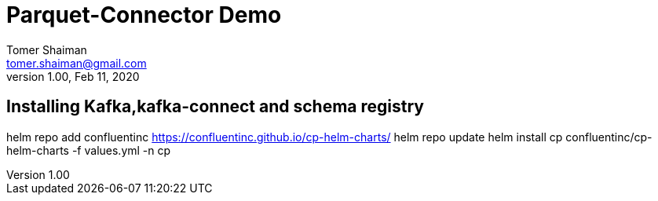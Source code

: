= Parquet-Connector Demo
Tomer Shaiman <tomer.shaiman@gmail.com>
v1.00, Feb 11, 2020


== Installing Kafka,kafka-connect and schema registry

helm repo add confluentinc https://confluentinc.github.io/cp-helm-charts/
helm repo update
helm install cp confluentinc/cp-helm-charts -f values.yml -n cp 

==========================================

